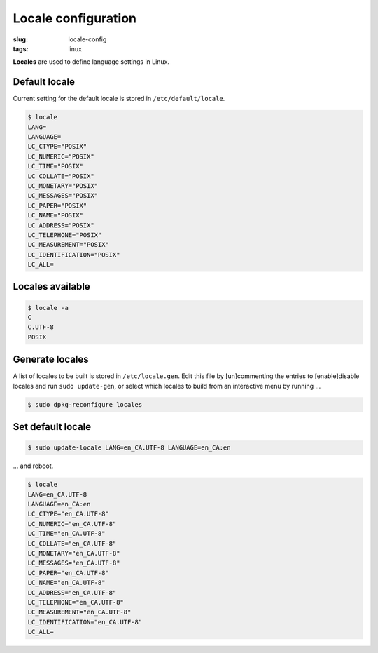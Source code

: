 ====================
Locale configuration
====================

:slug: locale-config
:tags: linux

**Locales** are used to define language settings in Linux.                      
                                                                                
Default locale                                                                      
++++++++++++++                                                                      
                                                                                    
Current setting for the default locale is stored in ``/etc/default/locale``.    
                                                                                    
.. code-block:: bash                                                                
                                                                                    
    $ locale                                                                        
    LANG=                                                                           
    LANGUAGE=                                                                       
    LC_CTYPE="POSIX"                                                                
    LC_NUMERIC="POSIX"                                                              
    LC_TIME="POSIX"                                                                 
    LC_COLLATE="POSIX"                                                              
    LC_MONETARY="POSIX"                                                             
    LC_MESSAGES="POSIX"                                                             
    LC_PAPER="POSIX"                                                                
    LC_NAME="POSIX"                                                                 
    LC_ADDRESS="POSIX"                                                              
    LC_TELEPHONE="POSIX"                                                            
    LC_MEASUREMENT="POSIX"                                                          
    LC_IDENTIFICATION="POSIX"                                                       
    LC_ALL=                                                                         
                                                                                    
Locales available                                                                   
+++++++++++++++++                                                                   
                                                                                    
.. code-block:: bash                                                                
                                                                                    
    $ locale -a                                                                     
    C                                                                               
    C.UTF-8                                                                         
    POSIX                                                                           
                                                                                    
Generate locales                                                                    
++++++++++++++++                                                                    
                                                                                    
A list of locales to be built is stored in ``/etc/locale.gen``. Edit this file by [un]commenting the entries to [enable]disable locales and run ``sudo update-gen``, or select which locales to build from an interactive menu by running ...
                                                                                    
.. code-block:: bash                                                                
                                                                                    
    $ sudo dpkg-reconfigure locales                                                 
                                                                                    
Set default locale                                                                          
++++++++++++++++++

.. code-block:: bash                                                                
                                                                                    
    $ sudo update-locale LANG=en_CA.UTF-8 LANGUAGE=en_CA:en                         
                                                                                    
... and reboot.                                                                     
                                                                                
.. code-block:: bash                                                            
                                                                                
    $ locale                                                                    
    LANG=en_CA.UTF-8                                                            
    LANGUAGE=en_CA:en                                                           
    LC_CTYPE="en_CA.UTF-8"                                                      
    LC_NUMERIC="en_CA.UTF-8"                                                    
    LC_TIME="en_CA.UTF-8"                                                       
    LC_COLLATE="en_CA.UTF-8"                                                    
    LC_MONETARY="en_CA.UTF-8"                                                   
    LC_MESSAGES="en_CA.UTF-8"                                                   
    LC_PAPER="en_CA.UTF-8"                                                      
    LC_NAME="en_CA.UTF-8"                                                       
    LC_ADDRESS="en_CA.UTF-8"                                                    
    LC_TELEPHONE="en_CA.UTF-8"                                                  
    LC_MEASUREMENT="en_CA.UTF-8"                                                
    LC_IDENTIFICATION="en_CA.UTF-8"                                             
    LC_ALL=                                           
